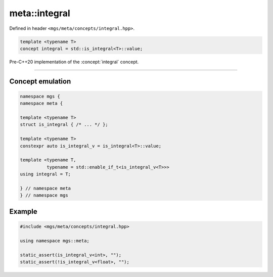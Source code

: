 .. _integral:

**************
meta::integral
**************

Defined in header ``<mgs/meta/concepts/integral.hpp>``.

.. code-block:: cpp

   template <typename T>
   concept integral = std::is_integral<T>::value;

Pre-C++20 implementation of the :concept:`integral` concept.

----

Concept emulation
=================

.. code-block:: cpp

   namespace mgs {
   namespace meta {

   template <typename T>
   struct is_integral { /* ... */ };

   template <typename T>
   constexpr auto is_integral_v = is_integral<T>::value;

   template <typename T,
             typename = std::enable_if_t<is_integral_v<T>>>
   using integral = T;

   } // namespace meta
   } // namespace mgs

Example
=======

.. code-block:: cpp

   #include <mgs/meta/concepts/integral.hpp>

   using namespace mgs::meta;

   static_assert(is_integral_v<int>, "");
   static_assert(!is_integral_v<float>, "");
